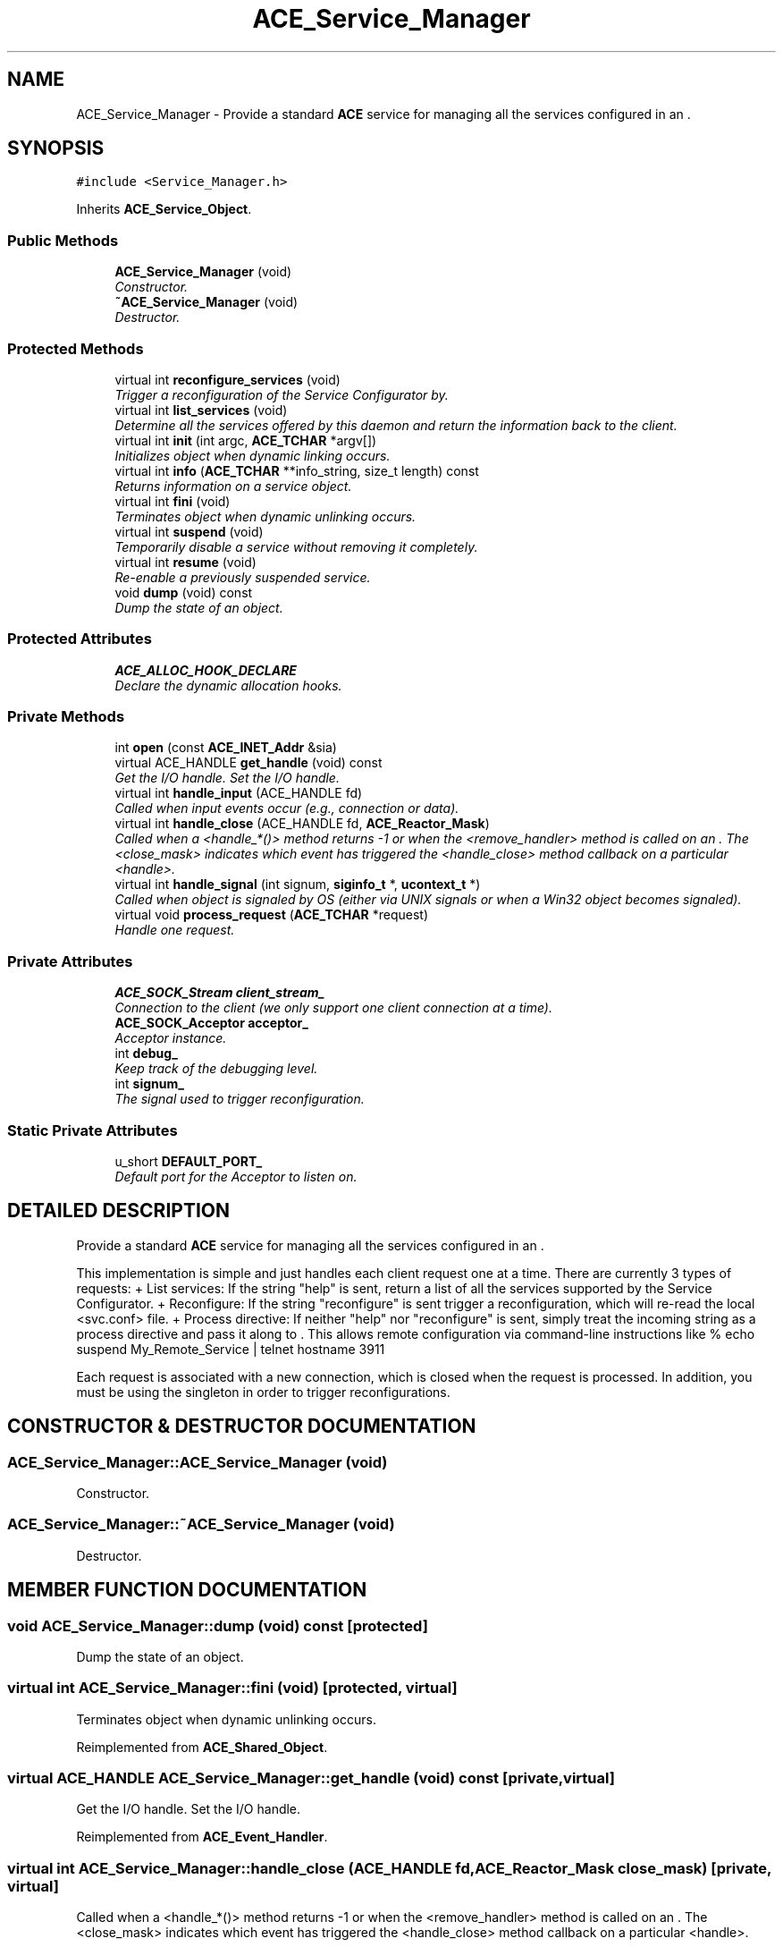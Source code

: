 .TH ACE_Service_Manager 3 "5 Oct 2001" "ACE" \" -*- nroff -*-
.ad l
.nh
.SH NAME
ACE_Service_Manager \- Provide a standard \fBACE\fR service for managing all the services configured in an . 
.SH SYNOPSIS
.br
.PP
\fC#include <Service_Manager.h>\fR
.PP
Inherits \fBACE_Service_Object\fR.
.PP
.SS Public Methods

.in +1c
.ti -1c
.RI "\fBACE_Service_Manager\fR (void)"
.br
.RI "\fIConstructor.\fR"
.ti -1c
.RI "\fB~ACE_Service_Manager\fR (void)"
.br
.RI "\fIDestructor.\fR"
.in -1c
.SS Protected Methods

.in +1c
.ti -1c
.RI "virtual int \fBreconfigure_services\fR (void)"
.br
.RI "\fITrigger a reconfiguration of the Service Configurator by.\fR"
.ti -1c
.RI "virtual int \fBlist_services\fR (void)"
.br
.RI "\fIDetermine all the services offered by this daemon and return the information back to the client.\fR"
.ti -1c
.RI "virtual int \fBinit\fR (int argc, \fBACE_TCHAR\fR *argv[])"
.br
.RI "\fIInitializes object when dynamic linking occurs.\fR"
.ti -1c
.RI "virtual int \fBinfo\fR (\fBACE_TCHAR\fR **info_string, size_t length) const"
.br
.RI "\fIReturns information on a service object.\fR"
.ti -1c
.RI "virtual int \fBfini\fR (void)"
.br
.RI "\fITerminates object when dynamic unlinking occurs.\fR"
.ti -1c
.RI "virtual int \fBsuspend\fR (void)"
.br
.RI "\fITemporarily disable a service without removing it completely.\fR"
.ti -1c
.RI "virtual int \fBresume\fR (void)"
.br
.RI "\fIRe-enable a previously suspended service.\fR"
.ti -1c
.RI "void \fBdump\fR (void) const"
.br
.RI "\fIDump the state of an object.\fR"
.in -1c
.SS Protected Attributes

.in +1c
.ti -1c
.RI "\fBACE_ALLOC_HOOK_DECLARE\fR"
.br
.RI "\fIDeclare the dynamic allocation hooks.\fR"
.in -1c
.SS Private Methods

.in +1c
.ti -1c
.RI "int \fBopen\fR (const \fBACE_INET_Addr\fR &sia)"
.br
.ti -1c
.RI "virtual ACE_HANDLE \fBget_handle\fR (void) const"
.br
.RI "\fIGet the I/O handle. Set the I/O handle.\fR"
.ti -1c
.RI "virtual int \fBhandle_input\fR (ACE_HANDLE fd)"
.br
.RI "\fICalled when input events occur (e.g., connection or data).\fR"
.ti -1c
.RI "virtual int \fBhandle_close\fR (ACE_HANDLE fd, \fBACE_Reactor_Mask\fR)"
.br
.RI "\fICalled when a <handle_*()> method returns -1 or when the <remove_handler> method is called on an . The <close_mask> indicates which event has triggered the <handle_close> method callback on a particular <handle>.\fR"
.ti -1c
.RI "virtual int \fBhandle_signal\fR (int signum, \fBsiginfo_t\fR *, \fBucontext_t\fR *)"
.br
.RI "\fICalled when object is signaled by OS (either via UNIX signals or when a Win32 object becomes signaled).\fR"
.ti -1c
.RI "virtual void \fBprocess_request\fR (\fBACE_TCHAR\fR *request)"
.br
.RI "\fIHandle one request.\fR"
.in -1c
.SS Private Attributes

.in +1c
.ti -1c
.RI "\fBACE_SOCK_Stream\fR \fBclient_stream_\fR"
.br
.RI "\fIConnection to the client (we only support one client connection at a time).\fR"
.ti -1c
.RI "\fBACE_SOCK_Acceptor\fR \fBacceptor_\fR"
.br
.RI "\fIAcceptor instance.\fR"
.ti -1c
.RI "int \fBdebug_\fR"
.br
.RI "\fIKeep track of the debugging level.\fR"
.ti -1c
.RI "int \fBsignum_\fR"
.br
.RI "\fIThe signal used to trigger reconfiguration.\fR"
.in -1c
.SS Static Private Attributes

.in +1c
.ti -1c
.RI "u_short \fBDEFAULT_PORT_\fR"
.br
.RI "\fIDefault port for the Acceptor to listen on.\fR"
.in -1c
.SH DETAILED DESCRIPTION
.PP 
Provide a standard \fBACE\fR service for managing all the services configured in an .
.PP
.PP
 This implementation is simple and just handles each client request one at a time. There are currently 3 types of requests: + List services: If the string "help" is sent, return a list of all the services supported by the Service Configurator.  + Reconfigure: If the string "reconfigure" is sent trigger a reconfiguration, which will re-read the local <svc.conf> file.  + Process directive: If neither "help" nor "reconfigure" is sent, simply treat the incoming string as a process directive and pass it along to . This allows remote configuration via command-line instructions like  % echo suspend My_Remote_Service | telnet hostname 3911
.PP
Each request is associated with a new connection, which is closed when the request is processed. In addition, you must be using the singleton  in order to trigger reconfigurations. 
.PP
.SH CONSTRUCTOR & DESTRUCTOR DOCUMENTATION
.PP 
.SS ACE_Service_Manager::ACE_Service_Manager (void)
.PP
Constructor.
.PP
.SS ACE_Service_Manager::~ACE_Service_Manager (void)
.PP
Destructor.
.PP
.SH MEMBER FUNCTION DOCUMENTATION
.PP 
.SS void ACE_Service_Manager::dump (void) const\fC [protected]\fR
.PP
Dump the state of an object.
.PP
.SS virtual int ACE_Service_Manager::fini (void)\fC [protected, virtual]\fR
.PP
Terminates object when dynamic unlinking occurs.
.PP
Reimplemented from \fBACE_Shared_Object\fR.
.SS virtual ACE_HANDLE ACE_Service_Manager::get_handle (void) const\fC [private, virtual]\fR
.PP
Get the I/O handle. Set the I/O handle.
.PP
Reimplemented from \fBACE_Event_Handler\fR.
.SS virtual int ACE_Service_Manager::handle_close (ACE_HANDLE fd, \fBACE_Reactor_Mask\fR close_mask)\fC [private, virtual]\fR
.PP
Called when a <handle_*()> method returns -1 or when the <remove_handler> method is called on an . The <close_mask> indicates which event has triggered the <handle_close> method callback on a particular <handle>.
.PP
Reimplemented from \fBACE_Event_Handler\fR.
.SS virtual int ACE_Service_Manager::handle_input (ACE_HANDLE fd)\fC [private, virtual]\fR
.PP
Called when input events occur (e.g., connection or data).
.PP
Reimplemented from \fBACE_Event_Handler\fR.
.SS virtual int ACE_Service_Manager::handle_signal (int signum, \fBsiginfo_t\fR *, \fBucontext_t\fR *)\fC [private, virtual]\fR
.PP
Called when object is signaled by OS (either via UNIX signals or when a Win32 object becomes signaled).
.PP
Reimplemented from \fBACE_Event_Handler\fR.
.SS virtual int ACE_Service_Manager::info (\fBACE_TCHAR\fR ** info_string, size_t length) const\fC [protected, virtual]\fR
.PP
Returns information on a service object.
.PP
Reimplemented from \fBACE_Shared_Object\fR.
.SS virtual int ACE_Service_Manager::init (int argc, \fBACE_TCHAR\fR * argv[])\fC [protected, virtual]\fR
.PP
Initializes object when dynamic linking occurs.
.PP
Reimplemented from \fBACE_Shared_Object\fR.
.SS int ACE_Service_Manager::list_services (void)\fC [protected, virtual]\fR
.PP
Determine all the services offered by this daemon and return the information back to the client.
.PP
.SS int ACE_Service_Manager::open (const \fBACE_INET_Addr\fR & sia)\fC [private]\fR
.PP
.SS void ACE_Service_Manager::process_request (\fBACE_TCHAR\fR * request)\fC [private, virtual]\fR
.PP
Handle one request.
.PP
.SS int ACE_Service_Manager::reconfigure_services (void)\fC [protected, virtual]\fR
.PP
Trigger a reconfiguration of the Service Configurator by.
.PP
.SS virtual int ACE_Service_Manager::resume (void)\fC [protected, virtual]\fR
.PP
Re-enable a previously suspended service.
.PP
Reimplemented from \fBACE_Service_Object\fR.
.SS virtual int ACE_Service_Manager::suspend (void)\fC [protected, virtual]\fR
.PP
Temporarily disable a service without removing it completely.
.PP
Reimplemented from \fBACE_Service_Object\fR.
.SH MEMBER DATA DOCUMENTATION
.PP 
.SS ACE_Service_Manager::ACE_ALLOC_HOOK_DECLARE\fC [protected]\fR
.PP
Declare the dynamic allocation hooks.
.PP
.SS u_short ACE_Service_Manager::DEFAULT_PORT_\fC [static, private]\fR
.PP
Default port for the Acceptor to listen on.
.PP
.SS \fBACE_SOCK_Acceptor\fR ACE_Service_Manager::acceptor_\fC [private]\fR
.PP
Acceptor instance.
.PP
.SS \fBACE_SOCK_Stream\fR ACE_Service_Manager::client_stream_\fC [private]\fR
.PP
Connection to the client (we only support one client connection at a time).
.PP
.SS int ACE_Service_Manager::debug_\fC [private]\fR
.PP
Keep track of the debugging level.
.PP
.SS int ACE_Service_Manager::signum_\fC [private]\fR
.PP
The signal used to trigger reconfiguration.
.PP


.SH AUTHOR
.PP 
Generated automatically by Doxygen for ACE from the source code.